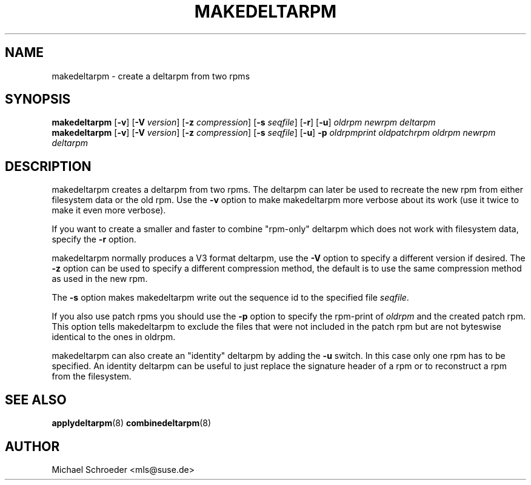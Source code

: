 .\" man page for makedeltarpm
.\" Copyright (c) 2005 Michael Schroeder <mls@suse.de>
.\" See LICENSE.BSD for license
.TH MAKEDELTARPM 8 "Feb 2005"
.SH NAME
makedeltarpm \- create a deltarpm from two rpms

.SH SYNOPSIS
.B makedeltarpm
.RB [ -v ]
.RB [ -V
.IR version ]
.RB [ -z
.IR compression ]
.RB [ -s
.IR seqfile ]
.RB [ -r ]
.RB [ -u ]
.I oldrpm
.I newrpm
.I deltarpm
.br
.B makedeltarpm
.RB [ -v ]
.RB [ -V
.IR version ]
.RB [ -z
.IR compression ]
.RB [ -s
.IR seqfile ]
.RB [ -u ]
.B -p
.I oldrpmprint
.IR oldpatchrpm
.I oldrpm
.I newrpm
.I deltarpm

.SH DESCRIPTION
makedeltarpm creates a deltarpm from two rpms. The deltarpm can
later be used to recreate the new rpm from either filesystem data
or the old rpm. Use the
.B -v
option to make makedeltarpm more verbose about its work (use it
twice to make it even more verbose).
.PP
If you want to create a
smaller and faster to combine "rpm-only" deltarpm which does not
work with filesystem data, specify the
.B -r
option.
.PP
makedeltarpm normally produces
a V3 format deltarpm, use the
.B -V
option to specify a different version if desired. The
.B -z
option can be used to specify a different compression method, the
default is to use the same compression method as used in the
new rpm.
.PP
The
.B -s
option makes makedeltarpm write out the sequence id to the specified
file
.IR seqfile .

If you also use patch rpms you should use the
.B -p
option to specify the rpm-print of
.I oldrpm
and the created
patch rpm. This option tells makedeltarpm to exclude the files that
were not included in the patch rpm but are not byteswise identical
to the ones in oldrpm.
.PP
makedeltarpm can also create an "identity" deltarpm by adding the
.B -u
switch. In this case only one rpm has to be specified. An identity
deltarpm can be useful to just replace the signature header of a
rpm or to reconstruct a rpm from the filesystem.

.SH SEE ALSO
.BR applydeltarpm (8)
.BR combinedeltarpm (8)

.SH AUTHOR
Michael Schroeder <mls@suse.de>
